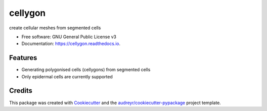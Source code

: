 ========
cellygon
========


.. image:: https://img.shields.io/pypi/v/cellygon.svg
        :target: https://pypi.python.org/pypi/cellygon

.. image:: https://img.shields.io/travis/supersubscript/cellygon.svg
        :target: https://travis-ci.com/supersubscript/cellygon

.. image:: https://readthedocs.org/projects/cellygon/badge/?version=latest
        :target: https://cellygon.readthedocs.io/en/latest/?badge=latest
        :alt: Documentation Status

create cellular meshes from segmented cells


* Free software: GNU General Public License v3
* Documentation: https://cellygon.readthedocs.io.


Features
--------
* Generating polygonised cells (cellygons) from segmented cells
* Only epidermal cells are currently supported

Credits
-------

This package was created with Cookiecutter_ and the `audreyr/cookiecutter-pypackage`_ project template.

.. _Cookiecutter: https://github.com/audreyr/cookiecutter
.. _`audreyr/cookiecutter-pypackage`: https://github.com/audreyr/cookiecutter-pypackage
